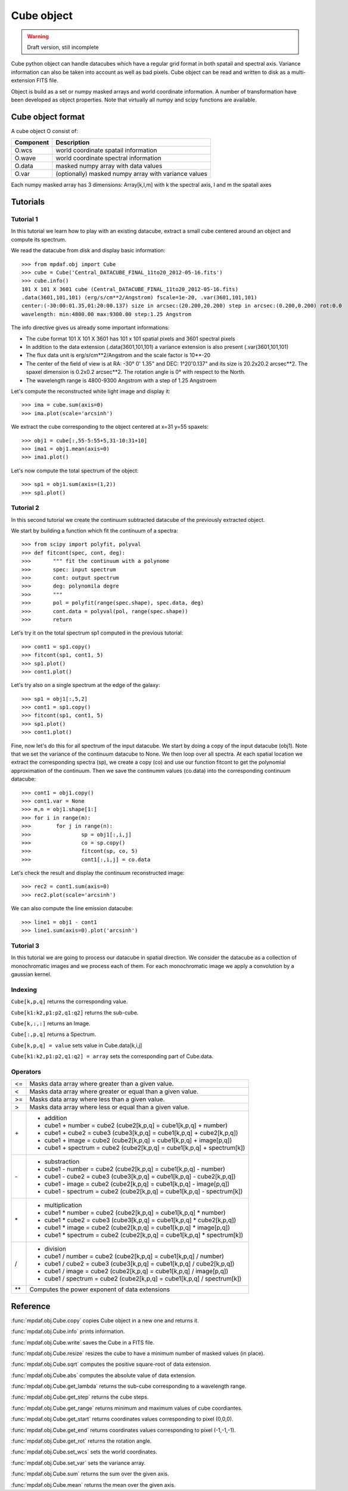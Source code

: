 Cube object
***********

.. warning::

   Draft version, still incomplete

Cube python object can handle datacubes which have a regular grid format in both spatail and spectral axis.
Variance information can also be taken into account as well as bad pixels. 
Cube object can be read and written to disk as a multi-extension FITS file.

Object is build as a set or numpy masked arrays and world coordinate information. A number of transformation
have been developed  as object properties. Note that virtually all numpy and scipy functions are available.

Cube object format
==================

A cube object O consist of:

+------------+--------------------------------------------------------+
| Component  | Description                                            |
+============+========================================================+
| O.wcs      | world coordinate spatail information                   |
+------------+--------------------------------------------------------+
| O.wave     | world coordinate spectral information                  |
+------------+--------------------------------------------------------+
| O.data     | masked numpy array with data values                    |
+------------+--------------------------------------------------------+
| O.var      | (optionally) masked numpy array with variance values   |
+------------+--------------------------------------------------------+

Each numpy masked array has 3 dimensions: Array[k,l,m] with k the spectral axis, l and m the spatail axes

Tutorials
=========

Tutorial 1
----------

In this tutorial we learn how to play with an existing datacube, extract a small cube centered around an object and compute its spectrum.

We read the datacube from disk and display basic information::

 >>> from mpdaf.obj import Cube
 >>> cube = Cube('Central_DATACUBE_FINAL_11to20_2012-05-16.fits')
 >>> cube.info()
 101 X 101 X 3601 cube (Central_DATACUBE_FINAL_11to20_2012-05-16.fits)
 .data(3601,101,101) (erg/s/cm**2/Angstrom) fscale=1e-20, .var(3601,101,101)
 center:(-30:00:01.35,01:20:00.137) size in arcsec:(20.200,20.200) step in arcsec:(0.200,0.200) rot:0.0
 wavelength: min:4800.00 max:9300.00 step:1.25 Angstrom

The info directive gives us already some important informations:

- The cube format 101 X 101 X 3601 has 101 x 101 spatial pixels and 3601 spectral pixels
- In addition to the data extension (.data(3601,101,101) a variance extension is also present (.var(3601,101,101)
- The flux data unit is erg/s/cm**2/Angstrom and the scale factor is 10**-20
- The center of the field of view is at RA: -30° 0' 1.35" and DEC: 1°20'0.137" and its size is 20.2x20.2 arcsec**2. The spaxel dimension is 0.2x0.2 arcsec**2. The rotation angle is 0° with respect to the North.
- The wavelength range is 4800-9300 Angstrom with a step of 1.25 Angstroem

Let's compute the reconstructed white light image and display it::

 >>> ima = cube.sum(axis=0)
 >>> ima.plot(scale='arcsinh')

.. figure::  user_manual_cube_images/recima1.png
   :align:   center

We extract the cube corresponding to the object centered at x=31 y=55 spaxels::

 >>> obj1 = cube[:,55-5:55+5,31-10:31+10]
 >>> ima1 = obj1.mean(axis=0)
 >>> ima1.plot()

.. figure::  user_manual_cube_images/recima2.png
   :align:   center

Let's now compute the total spectrum of the object::

 >>> sp1 = obj1.sum(axis=(1,2))
 >>> sp1.plot()

.. figure::  user_manual_cube_images/spec1.png
   :align:   center

Tutorial 2
----------

In this second tutorial we create the continuum subtracted datacube of the previously extracted object.

We start by building a function which fit the continuum of a spectra::

 >>> from scipy import polyfit, polyval
 >>> def fitcont(spec, cont, deg):
 >>>       """ fit the continuum with a polynome
 >>>       spec: input spectrum
 >>>       cont: output spectrum
 >>>       deg: polynomila degre
 >>>       """
 >>>       pol = polyfit(range(spec.shape), spec.data, deg)
 >>>       cont.data = polyval(pol, range(spec.shape))
 >>>       return

Let's try it on the total spectrum sp1 computed in the previous tutorial::

 >>> cont1 = sp1.copy()
 >>> fitcont(sp1, cont1, 5)
 >>> sp1.plot()
 >>> cont1.plot()

.. figure::  user_manual_cube_images/spec2.png
   :align:   center

Let's try also on a single spectrum at the edge of the galaxy::

 >>> sp1 = obj1[:,5,2]
 >>> cont1 = sp1.copy()
 >>> fitcont(sp1, cont1, 5)
 >>> sp1.plot()
 >>> cont1.plot()

.. figure::  user_manual_cube_images/spec3.png
   :align:   center

Fine, now let's do this for all spectrum of the input datacube.
We start by doing a copy of the input datacube (obj1). Note that we set the variance of the
continuum datacube to None. We then loop over all spectra. At each spatial location
we extract the corresponding spectra (sp), we create a copy (co) and use our function
fitcont to get the polynomial approximation of the continuum. Then we save the continumm values
(co.data) into the corresponding continuum datacube::

 >>> cont1 = obj1.copy()
 >>> cont1.var = None
 >>> m,n = obj1.shape[1:]
 >>> for i in range(m):
 >>>        for j in range(n):
 >>>                sp = obj1[:,i,j]
 >>>                co = sp.copy()
 >>>                fitcont(sp, co, 5)
 >>>                cont1[:,i,j] = co.data

Let's check the result and display the continuum reconstructed image::

 >>> rec2 = cont1.sum(axis=0)
 >>> rec2.plot(scale='arcsinh')

.. figure::  user_manual_cube_images/recima4.png
   :align:   center

We can also compute the line emission datacube::

 >>> line1 = obj1 - cont1
 >>> line1.sum(axis=0).plot('arcsinh')

.. figure::  user_manual_cube_images/recima5.png
   :align:   center


Tutorial 3
----------

In this tutorial we are going to process our datacube in spatial direction. We consider the datacube as a collection of
monochromatic images and we process each of them. For each monochromatic image we apply a convolution by a gaussian kernel.


Indexing
--------

``Cube[k,p,q]`` returns the corresponding value.

``Cube[k1:k2,p1:p2,q1:q2]`` returns the sub-cube.

``Cube[k,:,:]`` returns an Image.

``Cube[:,p,q]`` returns a Spectrum.

``Cube[k,p,q] = value`` sets value in Cube.data[k,i,j]

``Cube[k1:k2,p1:p2,q1:q2] = array`` sets the corresponding part of Cube.data.


Operators
---------

+------+--------------------------------------------------------------------------+
| <=   | Masks data array where greater than a given value.                       |
+------+--------------------------------------------------------------------------+
| <    | Masks data array where greater or equal than a given value.              |
+------+--------------------------------------------------------------------------+
| >=   | Masks data array where less than a given value.                          |
+------+--------------------------------------------------------------------------+
| >    | Masks data array where less or equal than a given value.                 |
+------+--------------------------------------------------------------------------+
| \+   | - addition                                                               |
|      | - cube1 + number = cube2 (cube2[k,p,q] = cube1[k,p,q] + number)          |
|      | - cube1 + cube2 = cube3 (cube3[k,p,q] = cube1[k,p,q] + cube2[k,p,q])     |
|      | - cube1 + image = cube2 (cube2[k,p,q] = cube1[k,p,q] + image[p,q])       |
|      | - cube1 + spectrum = cube2 (cube2[k,p,q] = cube1[k,p,q] + spectrum[k])   |
+------+--------------------------------------------------------------------------+	  
| \-   | - substraction                                                           |
|      | - cube1 - number = cube2 (cube2[k,p,q] = cube1[k,p,q] - number)          |
|      | - cube1 - cube2 = cube3 (cube3[k,p,q] = cube1[k,p,q] - cube2[k,p,q])     |
|      | - cube1 - image = cube2 (cube2[k,p,q] = cube1[k,p,q] - image[p,q])       |
|      | - cube1 - spectrum = cube2 (cube2[k,p,q] = cube1[k,p,q] - spectrum[k])   |
+------+--------------------------------------------------------------------------+
| \*   | - multiplication                                                         |
|      | - cube1 \* number = cube2 (cube2[k,p,q] = cube1[k,p,q] \* number)        |
|      | - cube1 \* cube2 = cube3 (cube3[k,p,q] = cube1[k,p,q] \* cube2[k,p,q])   |
|      | - cube1 \* image = cube2 (cube2[k,p,q] = cube1[k,p,q] \* image[p,q])     |
|      | - cube1 \* spectrum = cube2 (cube2[k,p,q] = cube1[k,p,q] \* spectrum[k]) |
+------+--------------------------------------------------------------------------+
| /    | - division                                                               |
|      | - cube1 / number = cube2 (cube2[k,p,q] = cube1[k,p,q] / number)          |
|      | - cube1 / cube2 = cube3 (cube3[k,p,q] = cube1[k,p,q] / cube2[k,p,q])     |
|      | - cube1 / image = cube2 (cube2[k,p,q] = cube1[k,p,q] / image[p,q])       |
|      | - cube1 / spectrum = cube2 (cube2[k,p,q] = cube1[k,p,q] / spectrum[k])   |
+------+--------------------------------------------------------------------------+	  
| \*\* | Computes the power exponent of data extensions                           |
+------+--------------------------------------------------------------------------+


Reference
=========


:func:`mpdaf.obj.Cube.copy` copies Cube object in a new one and returns it.

:func:`mpdaf.obj.Cube.info` prints information.

:func:`mpdaf.obj.Cube.write` saves the Cube in a FITS file.

:func:`mpdaf.obj.Cube.resize` resizes the cube to have a minimum number of masked values (in place).

:func:`mpdaf.obj.Cube.sqrt` computes the positive square-root of data extension.

:func:`mpdaf.obj.Cube.abs` computes the absolute value of data extension.

:func:`mpdaf.obj.Cube.get_lambda` returns the sub-cube corresponding to a wavelength range.

:func:`mpdaf.obj.Cube.get_step` returns the cube steps.

:func:`mpdaf.obj.Cube.get_range` returns minimum and maximum values of cube coordiantes.

:func:`mpdaf.obj.Cube.get_start` returns coordinates values corresponding to pixel (0,0,0).

:func:`mpdaf.obj.Cube.get_end` returns coordinates values corresponding to pixel (-1,-1,-1).

:func:`mpdaf.obj.Cube.get_rot` returns the rotation angle.

:func:`mpdaf.obj.Cube.set_wcs` sets the world coordinates.

:func:`mpdaf.obj.Cube.set_var` sets the variance array.

:func:`mpdaf.obj.Cube.sum` returns the sum over the given axis.

:func:`mpdaf.obj.Cube.mean` returns the mean over the given axis.



